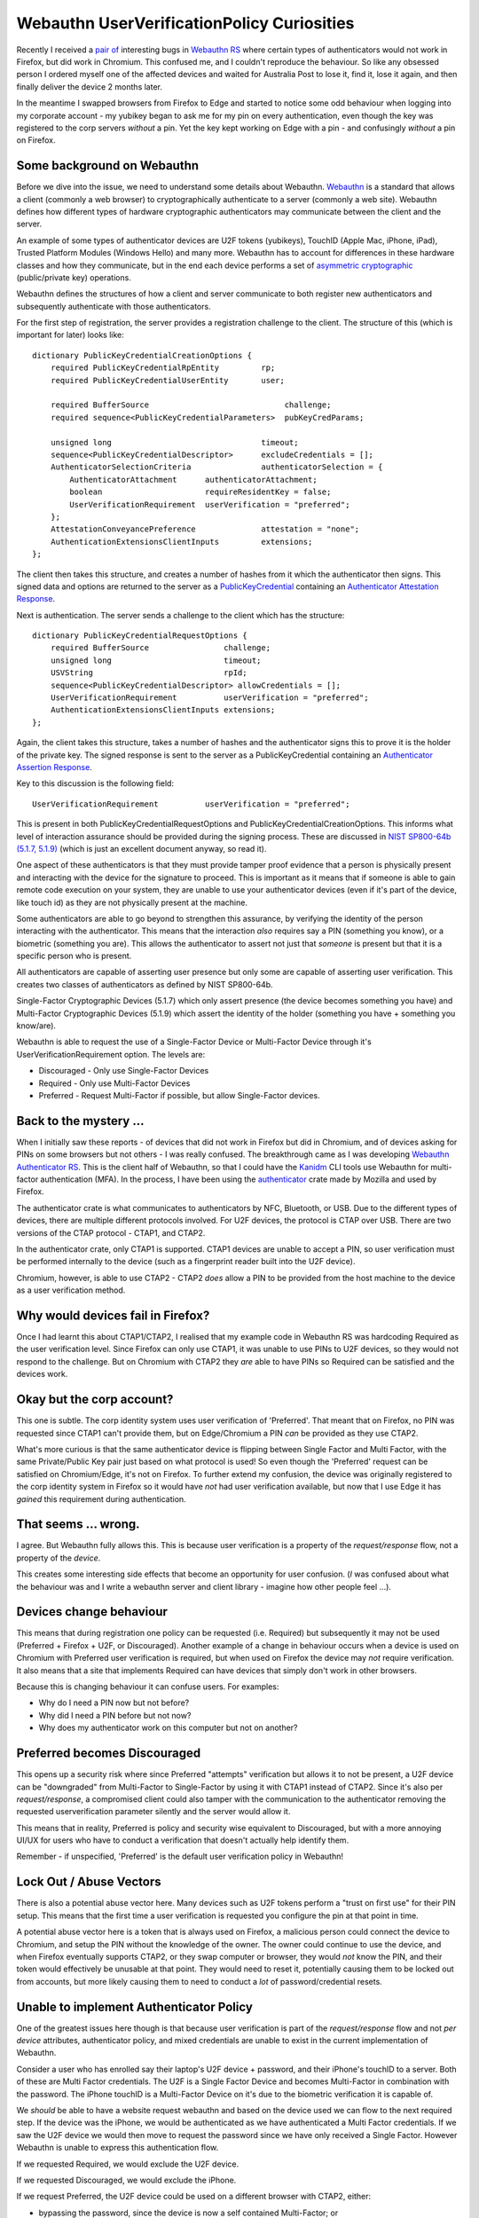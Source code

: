 Webauthn UserVerificationPolicy Curiosities
===========================================

Recently I received a `pair <https://github.com/kanidm/webauthn-rs/issues/32>`_ 
`of <https://github.com/kanidm/webauthn-rs/issues/34>`_ interesting bugs 
in `Webauthn RS <https://github.com/kanidm/webauthn-rs/>`_
where certain types of authenticators would not work in Firefox, but did work in Chromium. This confused
me, and I couldn't reproduce the behaviour. So like any obsessed person I ordered myself one of the affected
devices and waited for Australia Post to lose it, find it, lose it again, and then finally deliver
the device 2 months later.

In the meantime I swapped browsers from Firefox to Edge and started to notice some odd behaviour
when logging into my corporate account - my yubikey began to ask me for my pin on every authentication,
even though the key was registered to the corp servers *without* a pin. Yet the key kept working on Edge with a pin - 
and confusingly *without* a pin on Firefox.

Some background on Webauthn
---------------------------

Before we dive into the issue, we need to understand some details about Webauthn. `Webauthn <https://www.w3.org/TR/webauthn/>`_ is a
standard that allows a client (commonly a web browser) to cryptographically authenticate to a server
(commonly a web site). Webauthn defines how different types of hardware cryptographic authenticators
may communicate between the client and the server.

An example of some types of authenticator devices are U2F tokens (yubikeys), TouchID (Apple Mac, iPhone, iPad),
Trusted Platform Modules (Windows Hello) and many more. Webauthn has to account for differences in
these hardware classes and how they communicate, but in the end each device performs a set of
`asymmetric cryptographic <https://en.wikipedia.org/wiki/Public-key_cryptography>`_ (public/private key) operations.

Webauthn defines the structures of how a client and server communicate to both register new authenticators
and subsequently authenticate with those authenticators.

For the first step of registration, the server provides a registration challenge to the client.
The structure of this (which is important for later) looks like:

::

    dictionary PublicKeyCredentialCreationOptions {
        required PublicKeyCredentialRpEntity         rp;
        required PublicKeyCredentialUserEntity       user;

        required BufferSource                             challenge;
        required sequence<PublicKeyCredentialParameters>  pubKeyCredParams;

        unsigned long                                timeout;
        sequence<PublicKeyCredentialDescriptor>      excludeCredentials = [];
        AuthenticatorSelectionCriteria               authenticatorSelection = {
            AuthenticatorAttachment      authenticatorAttachment;
            boolean                      requireResidentKey = false;
            UserVerificationRequirement  userVerification = "preferred";
        };
        AttestationConveyancePreference              attestation = "none";
        AuthenticationExtensionsClientInputs         extensions;
    };

The client then takes this structure, and creates a number of hashes from it which the authenticator
then signs. This signed data and options are returned to the server as a `PublicKeyCredential <https://w3c.github.io/webauthn/#iface-pkcredential>`_
containing an `Authenticator Attestation Response <https://www.w3.org/TR/webauthn/#iface-authenticatorattestationresponse>`_.

Next is authentication. The server sends a challenge to the client which has the structure:

::

    dictionary PublicKeyCredentialRequestOptions {
        required BufferSource                challenge;
        unsigned long                        timeout;
        USVString                            rpId;
        sequence<PublicKeyCredentialDescriptor> allowCredentials = [];
        UserVerificationRequirement          userVerification = "preferred";
        AuthenticationExtensionsClientInputs extensions;
    };

Again, the client takes this structure, takes a number of hashes and the authenticator signs this
to prove it is the holder of the private key. The signed response is sent to the server as a PublicKeyCredential
containing an `Authenticator Assertion Response <https://www.w3.org/TR/webauthn/#iface-authenticatorassertionresponse>`_.

Key to this discussion is the following field:

::

    UserVerificationRequirement          userVerification = "preferred";

This is present in both PublicKeyCredentialRequestOptions and PublicKeyCredentialCreationOptions. This
informs what level of interaction assurance should be provided during the signing
process. These are discussed
in `NIST SP800-64b (5.1.7, 5.1.9) <https://pages.nist.gov/800-63-3/sp800-63b.html>`_ (which is just an excellent
document anyway, so read it).

One aspect of these authenticators is that they must provide tamper proof evidence that a person
is physically present and interacting with the device for the signature to proceed. This is important
as it means that if someone is able to gain remote code execution on your system, they are unable to
use your authenticator devices (even if it's part of the device, like touch id) as they are not physically
present at the machine.

Some authenticators are able to go beyond to strengthen this assurance, by verifying the identity of the
person interacting with the authenticator. This means that the interaction *also* requires
say a PIN (something you know), or a biometric (something you are). This allows the authenticator
to assert not just that *someone* is present but that it is a specific person who is present.

All authenticators are capable of asserting user presence but only some are capable of asserting
user verification. This creates two classes of authenticators as defined by NIST SP800-64b.

Single-Factor Cryptographic Devices (5.1.7) which only assert presence (the device
becomes something you have) and Multi-Factor Cryptographic Devices (5.1.9) which assert
the identity of the holder (something you have + something you know/are).

Webauthn is able to request the use of a Single-Factor Device or Multi-Factor Device through it's
UserVerificationRequirement option. The levels are:

* Discouraged - Only use Single-Factor Devices
* Required - Only use Multi-Factor Devices
* Preferred - Request Multi-Factor if possible, but allow Single-Factor devices.

Back to the mystery ...
-----------------------

When I initially saw these reports - of devices that did not work in Firefox but
did in Chromium, and of devices asking for PINs on some browsers but not others -
I was really confused. The breakthrough came as I was developing 
`Webauthn Authenticator RS <https://github.com/kanidm/webauthn-authenticator-rs>`_. This
is the client half of Webauthn, so that I could have the `Kanidm <https://github.com/kanidm/kanidm>`_
CLI tools use Webauthn for multi-factor authentication (MFA). In the process, I have been using the
`authenticator <https://crates.io/crates/authenticator>`_ crate made by Mozilla and used by Firefox.

The authenticator crate is what communicates to authenticators by NFC, Bluetooth, or USB. Due to the
different types of devices, there are multiple different protocols involved. For U2F devices, the
protocol is CTAP over USB. There are two versions of the CTAP protocol - CTAP1, and CTAP2.

In the authenticator crate, only CTAP1 is supported. CTAP1 devices are unable to accept a PIN, so user verification must be 
performed internally to the device (such as a fingerprint reader built into the U2F device).

Chromium, however, is able to use CTAP2 - CTAP2 *does* allow a PIN to be provided from the host machine
to the device as a user verification method.

Why would devices fail in Firefox?
----------------------------------

Once I had learnt this about CTAP1/CTAP2, I realised that my example code in Webauthn RS was
hardcoding Required as the user verification level. Since Firefox can only use CTAP1, it was
unable to use PINs to U2F devices, so they would not respond to the challenge. But on Chromium
with CTAP2 they *are* able to have PINs so Required can be satisfied and the devices work.

Okay but the corp account?
--------------------------

This one is subtle. The corp identity system uses user verification of 'Preferred'. That meant
that on Firefox, no PIN was requested since CTAP1 can't provide them, but on Edge/Chromium a
PIN *can* be provided as they use CTAP2.

What's more curious is that the same authenticator device is flipping between Single Factor
and Multi Factor, with the same Private/Public Key pair just based on what protocol is
used! So even though the 'Preferred' request can be satisfied on Chromium/Edge, it's not on
Firefox. To further extend my confusion, the device was originally registered to the corp identity
system in Firefox so it would have *not* had user verification available, but now that I use Edge
it has *gained* this requirement during authentication.

That seems ... wrong.
---------------------

I agree. But Webauthn fully allows this. This is because user verification is a property of the
*request/response* flow, not a property of the *device*.

This creates some
interesting side effects that become an opportunity for user confusion. (*I* was confused about what the behaviour
was and I write a webauthn server and client library - imagine how other people feel ...).

Devices change behaviour
------------------------

This means that during registration one policy can be requested (i.e. Required) but
subsequently it may not be used (Preferred + Firefox + U2F, or Discouraged). Another example of
a change in behaviour occurs when a device is used on Chromium with Preferred user verification
is required, but when used on Firefox the device may *not* require verification. It also means
that a site that implements Required can have devices that simply don't work in other browsers.

Because this is changing behaviour it can confuse users. For examples:

* Why do I need a PIN now but not before?
* Why did I need a PIN before but not now?
* Why does my authenticator work on this computer but not on another?

Preferred becomes Discouraged
-----------------------------

This opens up a security risk where since Preferred "attempts" verification but allows it to not
be present, a U2F device can be "downgraded" from Multi-Factor to Single-Factor by using it with
CTAP1 instead of CTAP2. Since it's also per *request/response*, a compromised client could also tamper
with the communication to the authenticator removing the requested userverification parameter silently
and the server would allow it.

This means that in reality, Preferred is policy and security wise equivalent to Discouraged, but with
a more annoying UI/UX for users who have to conduct a verification that doesn't actually help identify
them.

Remember - if unspecified, 'Preferred' is the default user verification policy in Webauthn!

Lock Out / Abuse Vectors
------------------------

There is also a potential abuse vector here. Many devices such as U2F tokens perform a "trust on
first use" for their PIN setup. This means that the first time a user verification is requested you
configure the pin at that point in time.

A potential abuse vector here is a token that is always used on Firefox, a malicious person could connect
the device to Chromium, and setup the PIN without the knowledge of the owner. The owner could continue
to use the device, and when Firefox eventually supports CTAP2, or they swap computer or browser, they
would *not* know the PIN, and their token would effectively be unusable at that point. They would need
to reset it, potentially causing them to be locked out from accounts, but more likely causing them
to need to conduct a *lot* of password/credential resets.

Unable to implement Authenticator Policy
----------------------------------------

One of the greatest issues here though is that because user verification is part of the *request/response*
flow and not *per device* attributes, authenticator policy, and mixed credentials are unable to exist
in the current implementation of Webauthn.

Consider a user who has enrolled say their laptop's U2F device + password, and their
iPhone's touchID to a server. Both of these are Multi Factor credentials. The U2F is a Single Factor
Device and becomes Multi-Factor in combination with the password. The iPhone touchID is a Multi-Factor Device
on it's due to the biometric verification it is capable of.

We *should* be able to have a website request webauthn and based on the device used we can flow
to the next required step. If the device was the iPhone, we would be authenticated as we have authenticated
a Multi Factor credentials. If we saw the U2F device we would then move to request the password since
we have only received a Single Factor. However Webauthn is unable to express this authentication flow.

If we requested Required, we would exclude the U2F device.

If we requested Discouraged, we would exclude the iPhone.

If we request Preferred, the U2F device could be used on a different browser with CTAP2, either:

* bypassing the password, since the device is now a self contained Multi-Factor; or
* the U2F device could prompt for the PIN needlessly and we progress to setting a password

The request to an iPhone could be tampered with, preventing the verification occurring and turning it into a single factor device (presence only).

Today, these mixed device scenarios can not exist in Webauthn. We are unable to create the policy
around Single-Factor and Multi-Factor devices as defined by NIST because these require us to assert
the verification requirements per credential, but Webauthn can not satisfy this.

We would need to pre-ask the user *how* they want to authenticate on that device and then only
send a Webauthn challenge that can satisfy the authentication policy we have decided on for those
credentials.

How to fix this
---------------

The solution here is to change PublicKeyCredentialDescriptor in the Webauthn standard to contain
an optional UserVerificationRequirement field. This would allow a "global" default set by the server
and then per-credential requirements to be defined. This would allow the user verification properties
during registration to be associated to that credential, which can then be enforced by the server
to guarantee the behaviour of a webauthn device. It would also allow the 'Preferred' option to have
a valid and useful meaning during registration, where devices capable of verification can provide
that or not, and then that verification boolean can be then transformed to a Discouraged or
Required setting for that credential for future authentications.

The second change would be to disallow 'Preferred' as a valid value in the "global" default during
authentications. The new "default" global value should be 'Discouraged' and then only credentials
that registered with verification would indicate that in their PublicKeyCredentialDescriptor.

This would resolve the issues above by:

* Making the use of an authenticator consistent after registration. For example, authenticators registered with CTAP1 would stay 'Discouraged' even when used with CTAP2
* If PIN/Verification abuse occurred, the credentials registered on CTAP1 without verification would continue to be 'presence only' preventing the lockout
* Allowing the server to proceed with the authentication flow based on which credential authenticated and provide logic about further factors if needed.
* Allowing true Single Factor and Multi Factor device policies to be expressed in line with NIST SP800-63b, so users can have a mix of Single and Multi Factor devices associated with a single account.

I have since opened `this issue <https://github.com/w3c/webauthn/issues/1510>`_ with the webauthn
specification about this, but early comments seem to be highly focused on the current expression
of the standard rather than the issues around the user experience and ability for identity systems
to accurately express credential policy.

In the meantime, I am going to make changes to Webauthn RS to help avoid some of these issues:

* Preferred will be renamed to Preferred_Is_Equivalent_To_Discouraged (it will still emit 'Preferred' in the JSON, this only changes the Rust API enum)
* Credential structures persisted by applications will contain the boolean of user-verification if it occurred during registration
* During an authentication, if the set of credentials contains inconsistent user-verification booleans, an error will be raised
* Authentication User Verification Policy is derived from the set of credentials having a consistent user-verification boolean

While not perfect, it will mean that it's "hard to hold it wrong" with Webauthn RS.

Acknowledgements
----------------

Thanks to both @Charcol0x89 and @JuxhinDB for reviewing this post.

.. author:: default
.. categories:: none
.. tags:: none
.. comments::
